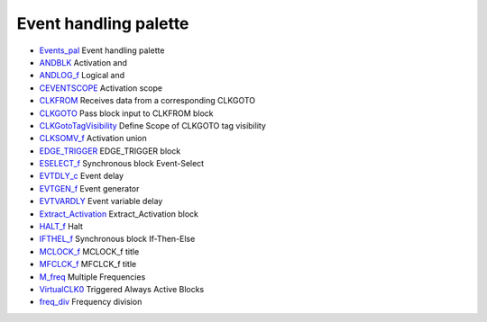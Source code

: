 


Event handling palette
~~~~~~~~~~~~~~~~~~~~~~


+ `Events_pal`_ Event handling palette
+ `ANDBLK`_ Activation and
+ `ANDLOG_f`_ Logical and
+ `CEVENTSCOPE`_ Activation scope
+ `CLKFROM`_ Receives data from a corresponding CLKGOTO
+ `CLKGOTO`_ Pass block input to CLKFROM block
+ `CLKGotoTagVisibility`_ Define Scope of CLKGOTO tag visibility
+ `CLKSOMV_f`_ Activation union
+ `EDGE_TRIGGER`_ EDGE_TRIGGER block
+ `ESELECT_f`_ Synchronous block Event-Select
+ `EVTDLY_c`_ Event delay
+ `EVTGEN_f`_ Event generator
+ `EVTVARDLY`_ Event variable delay
+ `Extract_Activation`_ Extract_Activation block
+ `HALT_f`_ Halt
+ `IFTHEL_f`_ Synchronous block If-Then-Else
+ `MCLOCK_f`_ MCLOCK_f title
+ `MFCLCK_f`_ MFCLCK_f title
+ `M_freq`_ Multiple Frequencies
+ `VirtualCLK0`_ Triggered Always Active Blocks
+ `freq_div`_ Frequency division


.. _EDGE_TRIGGER: EDGE_TRIGGER.html
.. _ANDBLK: ANDBLK.html
.. _Events_pal: Events_pal.html
.. _VirtualCLK0: VirtualCLK0.html
.. _IFTHEL_f: IFTHEL_f.html
.. _freq_div: freq_div.html
.. _ESELECT_f: ESELECT_f.html
.. _EVTVARDLY: EVTVARDLY.html
.. _CLKSOMV_f: CLKSOMV_f.html
.. _HALT_f: HALT_f.html
.. _MCLOCK_f: MCLOCK_f.html
.. _ANDLOG_f: ANDLOG_f.html
.. _M_freq: M_freq.html
.. _CLKGotoTagVisibility: CLKGotoTagVisibility.html
.. _CLKGOTO: CLKGOTO.html
.. _MFCLCK_f: MFCLCK_f.html
.. _CEVENTSCOPE: CEVENTSCOPE.html
.. _Extract_Activation: Extract_Activation.html
.. _EVTGEN_f: EVTGEN_f.html
.. _EVTDLY_c: EVTDLY_c.html
.. _CLKFROM: CLKFROM.html


